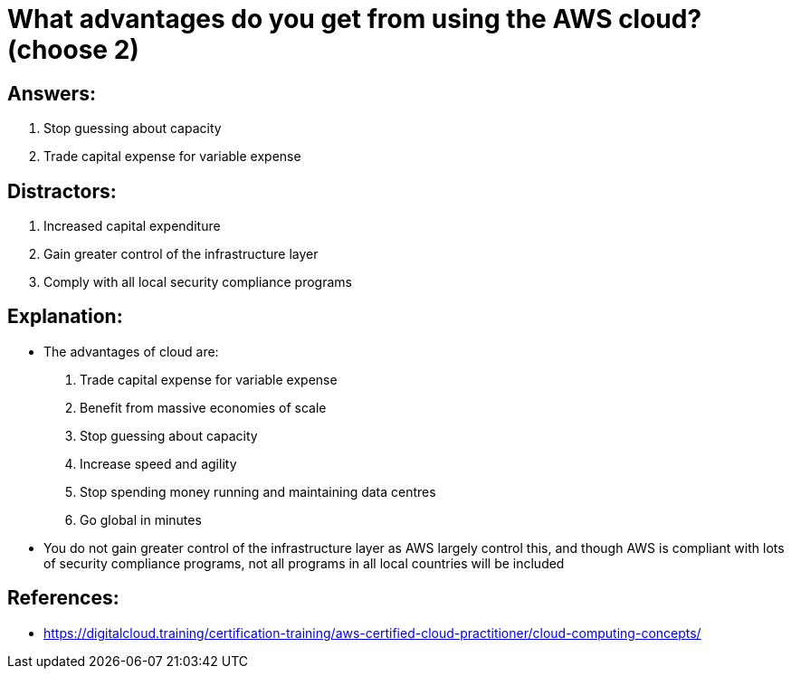 = What advantages do you get from using the AWS cloud? (choose 2)

== Answers:

. Stop guessing about capacity
. Trade capital expense for variable expense

== Distractors:

. Increased capital expenditure
. Gain greater control of the infrastructure layer
. Comply with all local security compliance programs

== Explanation:

* The advantages of cloud are:
  . Trade capital expense for variable expense
  . Benefit from massive economies of scale
  . Stop guessing about capacity
  . Increase speed and agility
  . Stop spending money running and maintaining data centres
  . Go global in minutes
* You do not gain greater control of the infrastructure layer as AWS largely control this, and though AWS is compliant with lots of security compliance programs, not all programs in all local countries will be included

== References:

* https://digitalcloud.training/certification-training/aws-certified-cloud-practitioner/cloud-computing-concepts/
